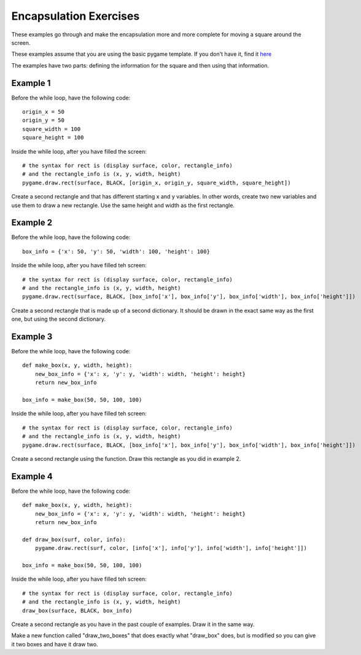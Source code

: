Encapsulation Exercises
=======================

These examples go through and make the encapsulation more and more complete for moving a square around the screen.

These examples assume that you are using the basic pygame template.
If you don't have it, find it `here <https://github.com/Heroes-Academy/OOP_Fall2016/blob/master/code/base_pygame.py>`_

The examples have two parts: defining the information for the square and then using that information.


Example 1
*********

Before the while loop, have the following code:
::
    origin_x = 50
    origin_y = 50
    square_width = 100
    square_height = 100

Inside the while loop, after you have filled the screen:
::
    # the syntax for rect is (display surface, color, rectangle_info)
    # and the rectangle_info is (x, y, width, height)
    pygame.draw.rect(surface, BLACK, [origin_x, origin_y, square_width, square_height])


Create a second rectangle and that has different starting x and y variables.
In other words, create two new variables and use them to draw a new rectangle.
Use the same height and width as the first rectangle.


Example 2
*********

Before the while loop, have the following code:
::
    box_info = {'x': 50, 'y': 50, 'width': 100, 'height': 100}


Inside the while loop, after you have filled teh screen:
::
    # the syntax for rect is (display surface, color, rectangle_info)
    # and the rectangle_info is (x, y, width, height)
    pygame.draw.rect(surface, BLACK, [box_info['x'], box_info['y'], box_info['width'], box_info['height']])

Create a second rectangle that is made up of a second dictionary.
It should be drawn in the exact same way as the first one, but using the second dictionary.


Example 3
*********

Before the while loop, have the following code:
::
    def make_box(x, y, width, height):
        new_box_info = {'x': x, 'y': y, 'width': width, 'height': height}
        return new_box_info

    box_info = make_box(50, 50, 100, 100)

Inside the while loop, after you have filled teh screen:
::
    # the syntax for rect is (display surface, color, rectangle_info)
    # and the rectangle_info is (x, y, width, height)
    pygame.draw.rect(surface, BLACK, [box_info['x'], box_info['y'], box_info['width'], box_info['height']])

Create a second rectangle using the function.   Draw this rectangle as you did in example 2.


Example 4
*********

Before the while loop, have the following code:
::
    def make_box(x, y, width, height):
        new_box_info = {'x': x, 'y': y, 'width': width, 'height': height}
        return new_box_info

    def draw_box(surf, color, info):
        pygame.draw.rect(surf, color, [info['x'], info['y'], info['width'], info['height']])

    box_info = make_box(50, 50, 100, 100)

Inside the while loop, after you have filled teh screen:
::
    # the syntax for rect is (display surface, color, rectangle_info)
    # and the rectangle_info is (x, y, width, height)
    draw_box(surface, BLACK, box_info)

Create a second rectangle as you have in the past couple of examples.  Draw it in the same way.

Make a new function called "draw_two_boxes" that does exactly what "draw_box" does, but is modified so you can give it two boxes and have it draw two.
